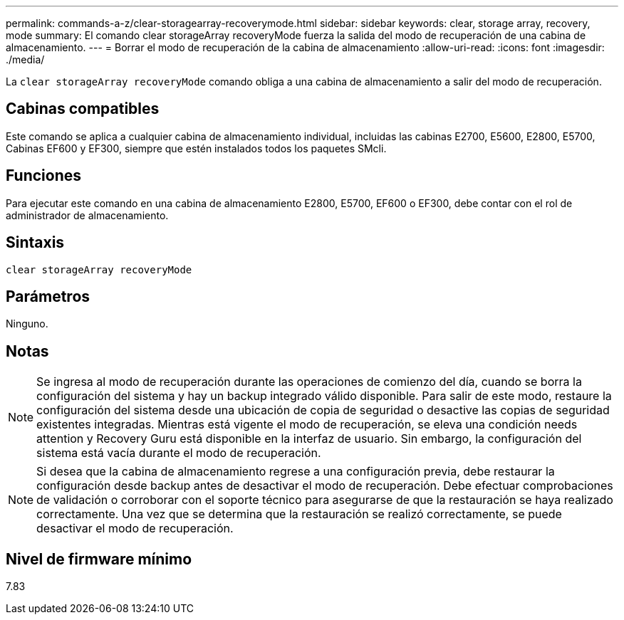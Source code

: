 ---
permalink: commands-a-z/clear-storagearray-recoverymode.html 
sidebar: sidebar 
keywords: clear, storage array, recovery, mode 
summary: El comando clear storageArray recoveryMode fuerza la salida del modo de recuperación de una cabina de almacenamiento. 
---
= Borrar el modo de recuperación de la cabina de almacenamiento
:allow-uri-read: 
:icons: font
:imagesdir: ./media/


[role="lead"]
La `clear storageArray recoveryMode` comando obliga a una cabina de almacenamiento a salir del modo de recuperación.



== Cabinas compatibles

Este comando se aplica a cualquier cabina de almacenamiento individual, incluidas las cabinas E2700, E5600, E2800, E5700, Cabinas EF600 y EF300, siempre que estén instalados todos los paquetes SMcli.



== Funciones

Para ejecutar este comando en una cabina de almacenamiento E2800, E5700, EF600 o EF300, debe contar con el rol de administrador de almacenamiento.



== Sintaxis

[listing]
----
clear storageArray recoveryMode
----


== Parámetros

Ninguno.



== Notas

[NOTE]
====
Se ingresa al modo de recuperación durante las operaciones de comienzo del día, cuando se borra la configuración del sistema y hay un backup integrado válido disponible. Para salir de este modo, restaure la configuración del sistema desde una ubicación de copia de seguridad o desactive las copias de seguridad existentes integradas. Mientras está vigente el modo de recuperación, se eleva una condición needs attention y Recovery Guru está disponible en la interfaz de usuario. Sin embargo, la configuración del sistema está vacía durante el modo de recuperación.

====
[NOTE]
====
Si desea que la cabina de almacenamiento regrese a una configuración previa, debe restaurar la configuración desde backup antes de desactivar el modo de recuperación. Debe efectuar comprobaciones de validación o corroborar con el soporte técnico para asegurarse de que la restauración se haya realizado correctamente. Una vez que se determina que la restauración se realizó correctamente, se puede desactivar el modo de recuperación.

====


== Nivel de firmware mínimo

7.83
